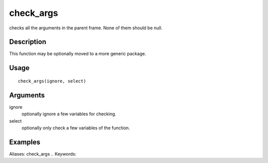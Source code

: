 .. Generated by rtd (read the docs package in R)
   please do not edit by hand.







check_args
-----------

.. :func:`check_args`

checks all the arguments in the parent frame.
None of them should be null.

Description
~~~~~~~~~~~~~~~~~~

This function may be optionally moved to a more generic package.


Usage
~~~~~~~~~~~~~~~~~~

::

 
 check_args(ignore, select)
 


Arguments
~~~~~~~~~~~~~~~~~~


ignore
    optionally ignore a few variables for checking.

select
    optionally only check a few variables of the function.




Examples
~~~~~~~~~~~~~~~~~~

::

Aliases:
check_args
.. Keywords:

.. Author:

.. 

